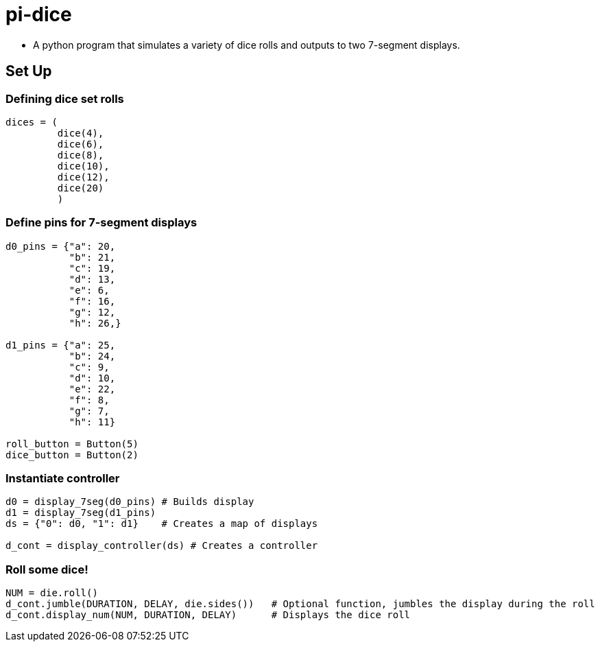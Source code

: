 = pi-dice

* A python program that simulates a variety of dice rolls and outputs to two 7-segment displays.

== Set Up

=== Defining dice set rolls

----
dices = (
         dice(4),
         dice(6),
         dice(8),
         dice(10),
         dice(12),
         dice(20)
         )
----

=== Define pins for 7-segment displays

----
d0_pins = {"a": 20,
           "b": 21,
           "c": 19,
           "d": 13,
           "e": 6,
           "f": 16,
           "g": 12,
           "h": 26,}

d1_pins = {"a": 25,
           "b": 24,
           "c": 9,
           "d": 10,
           "e": 22,
           "f": 8,
           "g": 7,
           "h": 11}

roll_button = Button(5)
dice_button = Button(2)
----

=== Instantiate controller

----
d0 = display_7seg(d0_pins) # Builds display
d1 = display_7seg(d1_pins)
ds = {"0": d0, "1": d1}    # Creates a map of displays

d_cont = display_controller(ds) # Creates a controller
----

=== Roll some dice!

----
NUM = die.roll()
d_cont.jumble(DURATION, DELAY, die.sides())   # Optional function, jumbles the display during the roll
d_cont.display_num(NUM, DURATION, DELAY)      # Displays the dice roll
----

